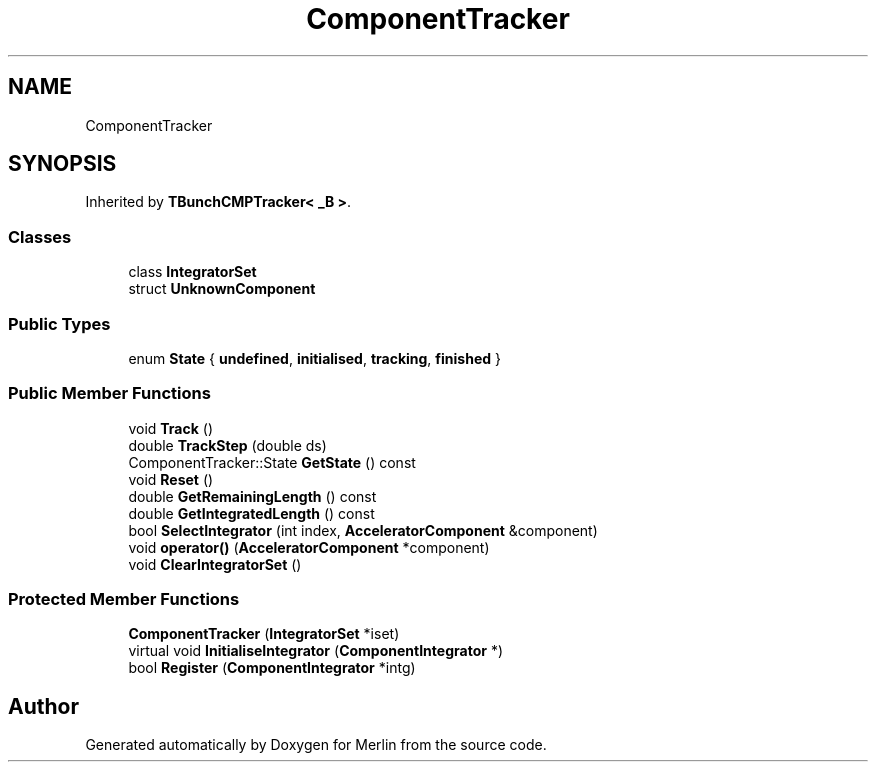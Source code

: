 .TH "ComponentTracker" 3 "Fri Aug 4 2017" "Version 5.02" "Merlin" \" -*- nroff -*-
.ad l
.nh
.SH NAME
ComponentTracker
.SH SYNOPSIS
.br
.PP
.PP
Inherited by \fBTBunchCMPTracker< _B >\fP\&.
.SS "Classes"

.in +1c
.ti -1c
.RI "class \fBIntegratorSet\fP"
.br
.ti -1c
.RI "struct \fBUnknownComponent\fP"
.br
.in -1c
.SS "Public Types"

.in +1c
.ti -1c
.RI "enum \fBState\fP { \fBundefined\fP, \fBinitialised\fP, \fBtracking\fP, \fBfinished\fP }"
.br
.in -1c
.SS "Public Member Functions"

.in +1c
.ti -1c
.RI "void \fBTrack\fP ()"
.br
.ti -1c
.RI "double \fBTrackStep\fP (double ds)"
.br
.ti -1c
.RI "ComponentTracker::State \fBGetState\fP () const"
.br
.ti -1c
.RI "void \fBReset\fP ()"
.br
.ti -1c
.RI "double \fBGetRemainingLength\fP () const"
.br
.ti -1c
.RI "double \fBGetIntegratedLength\fP () const"
.br
.ti -1c
.RI "bool \fBSelectIntegrator\fP (int index, \fBAcceleratorComponent\fP &component)"
.br
.ti -1c
.RI "void \fBoperator()\fP (\fBAcceleratorComponent\fP *component)"
.br
.ti -1c
.RI "void \fBClearIntegratorSet\fP ()"
.br
.in -1c
.SS "Protected Member Functions"

.in +1c
.ti -1c
.RI "\fBComponentTracker\fP (\fBIntegratorSet\fP *iset)"
.br
.ti -1c
.RI "virtual void \fBInitialiseIntegrator\fP (\fBComponentIntegrator\fP *)"
.br
.ti -1c
.RI "bool \fBRegister\fP (\fBComponentIntegrator\fP *intg)"
.br
.in -1c

.SH "Author"
.PP 
Generated automatically by Doxygen for Merlin from the source code\&.
